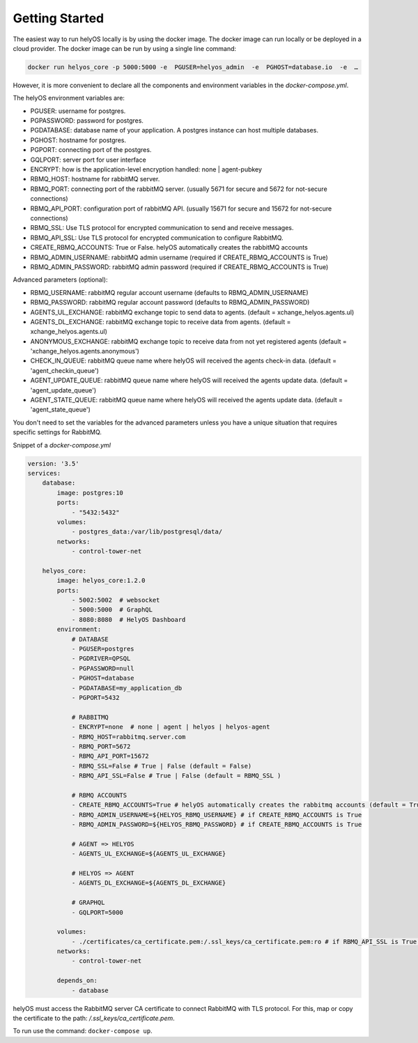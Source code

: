 Getting Started 
===============
The easiest way to run helyOS locally is by using the docker image. The docker image can run locally or be deployed in a cloud provider.  
The docker image can be run by using a single line command: 

.. code:: 

    docker run helyos_core -p 5000:5000 -e  PGUSER=helyos_admin  -e  PGHOST=database.io  -e  … 

However, it is more convenient to declare all the components and environment variables in the *docker-compose.yml*.

The helyOS environment variables are:

- PGUSER: username for postgres.
- PGPASSWORD: password for postgres.
- PGDATABASE: database name of your application. A postgres instance can host multiple databases.
- PGHOST: hostname for postgres.
- PGPORT: connecting port of the postgres.
- GQLPORT: server port for user interface
- ENCRYPT: how is the application-level encryption handled: none | agent-pubkey 
- RBMQ_HOST: hostname for rabbitMQ server.
- RBMQ_PORT: connecting port of the rabbitMQ server. (usually 5671 for secure and 5672 for not-secure connections)
- RBMQ_API_PORT: configuration port of rabbitMQ API. (usually 15671 for secure and 15672 for not-secure connections)     
- RBMQ_SSL:  Use TLS protocol for encrypted communication to send and receive messages.
- RBMQ_API_SSL:  Use TLS protocol for encrypted communication to configure RabbitMQ.
- CREATE_RBMQ_ACCOUNTS: True or False.  helyOS automatically creates the rabbitMQ accounts 
- RBMQ_ADMIN_USERNAME: rabbitMQ admin username (required if CREATE_RBMQ_ACCOUNTS is True)
- RBMQ_ADMIN_PASSWORD: rabbitMQ admin password (required if CREATE_RBMQ_ACCOUNTS is True)

Advanced parameters (optional):

- RBMQ_USERNAME: rabbitMQ regular account username (defaults to RBMQ_ADMIN_USERNAME)
- RBMQ_PASSWORD: rabbitMQ regular account password (defaults to RBMQ_ADMIN_PASSWORD)
- AGENTS_UL_EXCHANGE: rabbitMQ exchange topic to send data to agents.  (default = xchange_helyos.agents.ul)
- AGENTS_DL_EXCHANGE: rabbitMQ exchange topic to receive data from agents. (default = xchange_helyos.agents.ul)
- ANONYMOUS_EXCHANGE: rabbitMQ exchange topic to receive data from not yet registered agents  (default = 'xchange_helyos.agents.anonymous')
- CHECK_IN_QUEUE: rabbitMQ queue name where helyOS will received the agents check-in data. (default = 'agent_checkin_queue')
- AGENT_UPDATE_QUEUE: rabbitMQ queue name where helyOS will received the agents update data. (default = 'agent_update_queue')
- AGENT_STATE_QUEUE: rabbitMQ queue name where helyOS will received the agents update data. (default = 'agent_state_queue') 

You don't need to set the variables for the advanced parameters unless you have a unique situation that requires specific settings for RabbitMQ.


Snippet of a *docker-compose.yml*

.. code:: 

    version: '3.5'
    services:
        database:
            image: postgres:10
            ports:
                - "5432:5432"
            volumes:
                - postgres_data:/var/lib/postgresql/data/
            networks:
                - control-tower-net
        
        helyos_core:
            image: helyos_core:1.2.0
            ports:
                - 5002:5002  # websocket
                - 5000:5000  # GraphQL
                - 8080:8080  # HelyOS Dashboard
            environment:
                # DATABASE
                - PGUSER=postgres
                - PGDRIVER=QPSQL
                - PGPASSWORD=null
                - PGHOST=database
                - PGDATABASE=my_application_db
                - PGPORT=5432

                # RABBITMQ
                - ENCRYPT=none  # none | agent | helyos | helyos-agent
                - RBMQ_HOST=rabbitmq.server.com
                - RBMQ_PORT=5672
                - RBMQ_API_PORT=15672 
                - RBMQ_SSL=False # True | False (default = False) 
                - RBMQ_API_SSL=False # True | False (default = RBMQ_SSL )  
        
                # RBMQ ACCOUNTS
                - CREATE_RBMQ_ACCOUNTS=True # helyOS automatically creates the rabbitmq accounts (default = True)
                - RBMQ_ADMIN_USERNAME=${HELYOS_RBMQ_USERNAME} # if CREATE_RBMQ_ACCOUNTS is True
                - RBMQ_ADMIN_PASSWORD=${HELYOS_RBMQ_PASSWORD} # if CREATE_RBMQ_ACCOUNTS is True
    
                # AGENT => HELYOS
                - AGENTS_UL_EXCHANGE=${AGENTS_UL_EXCHANGE}

                # HELYOS => AGENT
                - AGENTS_DL_EXCHANGE=${AGENTS_DL_EXCHANGE} 
    
                # GRAPHQL 
                - GQLPORT=5000

            volumes:
                - ./certificates/ca_certificate.pem:/.ssl_keys/ca_certificate.pem:ro # if RBMQ_API_SSL is True.
            networks:
                - control-tower-net
                
            depends_on:
                - database


helyOS must access the RabbitMQ server CA certificate to connect RabbitMQ with TLS protocol.
For this, map or copy the certificate to the path: `/.ssl_keys/ca_certificate.pem`.

To run use the command: ``docker-compose up``.



